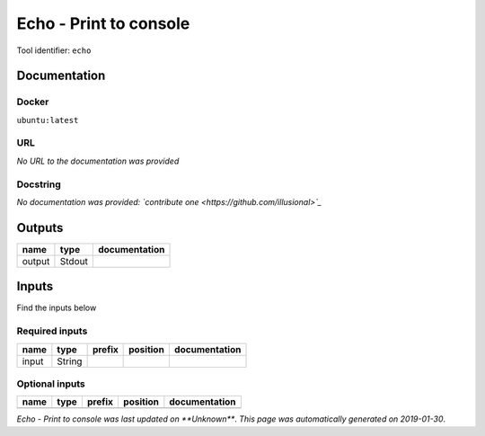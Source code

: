 
Echo - Print to console
==============================
Tool identifier: ``echo``

Documentation
-------------

Docker
******
``ubuntu:latest``

URL
******
*No URL to the documentation was provided*

Docstring
*********
*No documentation was provided: `contribute one <https://github.com/illusional>`_*

Outputs
-------
======  ======  ===============
name    type    documentation
======  ======  ===============
output  Stdout
======  ======  ===============

Inputs
------
Find the inputs below

Required inputs
***************

======  ======  ========  ==========  ===============
name    type    prefix    position    documentation
======  ======  ========  ==========  ===============
input   String
======  ======  ========  ==========  ===============

Optional inputs
***************

======  ======  ========  ==========  ===============
name    type    prefix    position    documentation
======  ======  ========  ==========  ===============
======  ======  ========  ==========  ===============


*Echo - Print to console was last updated on **Unknown***.
*This page was automatically generated on 2019-01-30*.
